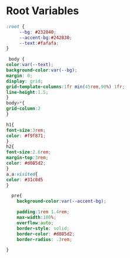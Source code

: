 #+PROPERTY: header-args:css :mkdirp yes :tangle ./public/css/basic.css
* Root Variables
#+begin_src css
  :root {
       --bg: #232840;
       --accent-bg:#242830;
       --text:#fafafa;
  }
#+end_src

#+begin_src css
     body {
	color:var(--text);
	background-color:var(--bg);
	margin: 0;
	display: grid;
	grid-template-columns:1fr min(45rem,90%) 1fr;  
	line-height:1.5;  
    }
    body>*{
	grid-column:2
    }

#+end_src

#+begin_src css
    h1{
	font-size:3rem;
	color: #f9f871;
    }
    h2{
	font-size:2.6rem;
	margin-top:3rem;
	color: #d085d2;
    }
    a,a:visited{
	color: #31c8d5
    }
#+end_src

#+begin_src css
  pre{
    background-color:var(--accent-bg);
    
    padding:1rem 1.4rem;
    max-width:100%;
    overflow:auto;
    border-style: solid;
    border-color: #d085d2;
    border-radius: .3rem;
    
}
#+end_src

